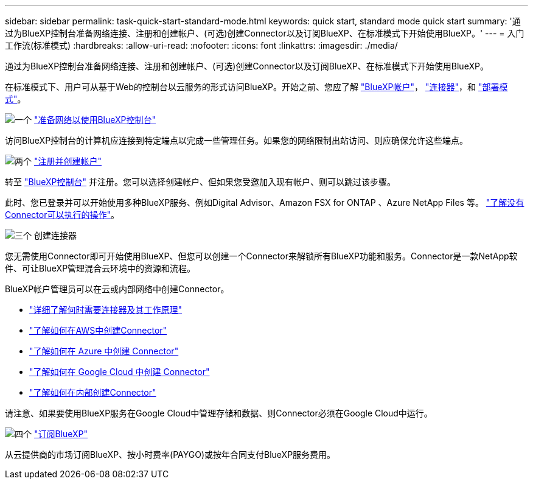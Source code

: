 ---
sidebar: sidebar 
permalink: task-quick-start-standard-mode.html 
keywords: quick start, standard mode quick start 
summary: '通过为BlueXP控制台准备网络连接、注册和创建帐户、(可选)创建Connector以及订阅BlueXP、在标准模式下开始使用BlueXP。' 
---
= 入门工作流(标准模式)
:hardbreaks:
:allow-uri-read: 
:nofooter: 
:icons: font
:linkattrs: 
:imagesdir: ./media/


[role="lead"]
通过为BlueXP控制台准备网络连接、注册和创建帐户、(可选)创建Connector以及订阅BlueXP、在标准模式下开始使用BlueXP。

在标准模式下、用户可从基于Web的控制台以云服务的形式访问BlueXP。开始之前、您应了解 link:concept-netapp-accounts.html["BlueXP帐户"]， link:concept-connectors.html["连接器"]，和 link:concept-modes.html["部署模式"]。

.image:https://raw.githubusercontent.com/NetAppDocs/common/main/media/number-1.png["一个"] link:reference-networking-saas-console.html["准备网络以使用BlueXP控制台"]
[role="quick-margin-para"]
访问BlueXP控制台的计算机应连接到特定端点以完成一些管理任务。如果您的网络限制出站访问、则应确保允许这些端点。

.image:https://raw.githubusercontent.com/NetAppDocs/common/main/media/number-2.png["两个"] link:task-sign-up-saas.html["注册并创建帐户"]
[role="quick-margin-para"]
转至 https://console.bluexp.netapp.com["BlueXP控制台"^] 并注册。您可以选择创建帐户、但如果您受邀加入现有帐户、则可以跳过该步骤。

[role="quick-margin-para"]
此时、您已登录并可以开始使用多种BlueXP服务、例如Digital Advisor、Amazon FSX for ONTAP 、Azure NetApp Files 等。 link:concept-connectors.html["了解没有Connector可以执行的操作"]。

.image:https://raw.githubusercontent.com/NetAppDocs/common/main/media/number-3.png["三个"] 创建连接器
[role="quick-margin-para"]
您无需使用Connector即可开始使用BlueXP、但您可以创建一个Connector来解锁所有BlueXP功能和服务。Connector是一款NetApp软件、可让BlueXP管理混合云环境中的资源和流程。

[role="quick-margin-para"]
BlueXP帐户管理员可以在云或内部网络中创建Connector。

[role="quick-margin-list"]
* link:concept-connectors.html["详细了解何时需要连接器及其工作原理"]
* link:concept-install-options-aws.html["了解如何在AWS中创建Connector"]
* link:concept-install-options-azure.html["了解如何在 Azure 中创建 Connector"]
* link:concept-install-options-google.html["了解如何在 Google Cloud 中创建 Connector"]
* link:task-install-connector-on-prem.html["了解如何在内部创建Connector"]


[role="quick-margin-para"]
请注意、如果要使用BlueXP服务在Google Cloud中管理存储和数据、则Connector必须在Google Cloud中运行。

.image:https://raw.githubusercontent.com/NetAppDocs/common/main/media/number-4.png["四个"] link:task-subscribe-standard-mode.html["订阅BlueXP"]
[role="quick-margin-para"]
从云提供商的市场订阅BlueXP、按小时费率(PAYGO)或按年合同支付BlueXP服务费用。
